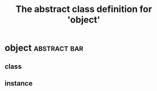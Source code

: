 #+Title: The abstract class definition for 'object' 

* object                                                       :abstract:bar:
** class
  :PROPERTIES:
  :iorg-super: root
  :iorg-headline_ALL: all todo text tag
  :END:
** instance
   :PROPERTIES:
   :iorg-headline: all
   :END:

     
